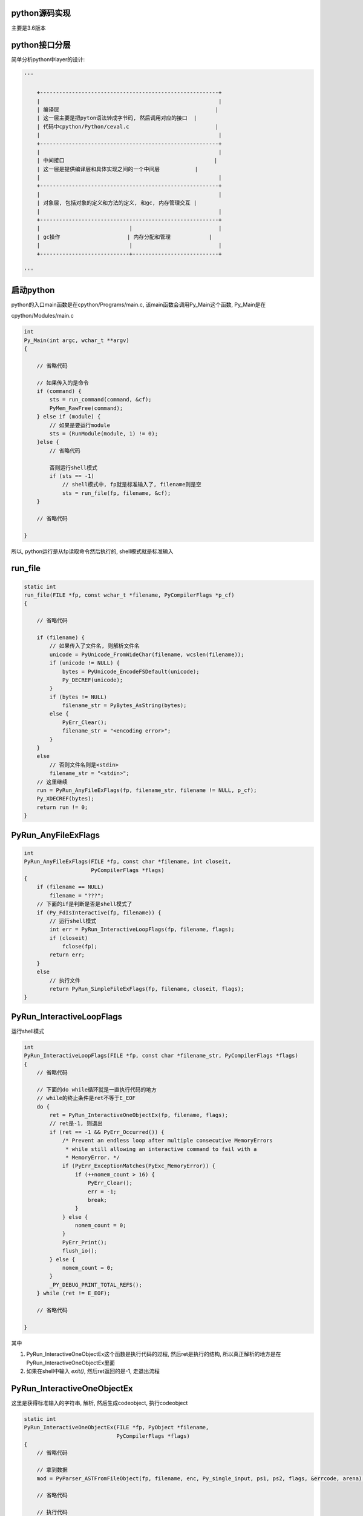 python源码实现
===============

主要是3.6版本


python接口分层
=================

简单分析python中layer的设计:


.. code-block:: python

    '''
    
        +--------------------------------------------------------+
        |                                                        |
        | 编译层                                                 |
        | 这一层主要是把pyton语法转成字节码, 然后调用对应的接口  |
        | 代码中cpython/Python/ceval.c                           |
        |                                                        |
        +--------------------------------------------------------+
        |                                                        |
        | 中间接口                                               |
        | 这一层是提供编译层和具体实现之间的一个中间层           |
        |                                                        |
        +--------------------------------------------------------+
        |                                                        |
        | 对象层, 包括对象的定义和方法的定义, 和gc, 内存管理交互 |
        |                                                        |
        +--------------------------------------------------------+
        |                            |                           |
        | gc操作                     | 内存分配和管理            |
        |                            |                           |
        +----------------------------+---------------------------+
    
    '''


启动python
==============

python的入口main函数是在cpython/Programs/main.c, 该main函数会调用Py_Main这个函数, Py_Main是在

cpython/Modules/main.c

.. code-block:: c

    int
    Py_Main(int argc, wchar_t **argv)
    {
    
        // 省略代码
    
        // 如果传入的是命令
        if (command) {
            sts = run_command(command, &cf);
            PyMem_RawFree(command);
        } else if (module) {
            // 如果是要运行module
            sts = (RunModule(module, 1) != 0);
        }else {
            // 省略代码
    
            否则运行shell模式
            if (sts == -1)
                // shell模式中, fp就是标准输入了, filename则是空
                sts = run_file(fp, filename, &cf);
        }
    
        // 省略代码
    
    }


所以, python运行是从fp读取命令然后执行的, shell模式就是标准输入

run_file
===========

.. code-block:: c

    static int
    run_file(FILE *fp, const wchar_t *filename, PyCompilerFlags *p_cf)
    {
    
        // 省略代码
    
        if (filename) {
            // 如果传入了文件名, 则解析文件名
            unicode = PyUnicode_FromWideChar(filename, wcslen(filename));
            if (unicode != NULL) {
                bytes = PyUnicode_EncodeFSDefault(unicode);
                Py_DECREF(unicode);
            }
            if (bytes != NULL)
                filename_str = PyBytes_AsString(bytes);
            else {
                PyErr_Clear();
                filename_str = "<encoding error>";
            }
        }
        else
            // 否则文件名则是<stdin>
            filename_str = "<stdin>";
        // 这里继续
        run = PyRun_AnyFileExFlags(fp, filename_str, filename != NULL, p_cf);
        Py_XDECREF(bytes);
        return run != 0;
    }

PyRun_AnyFileExFlags
=========================

.. code-block:: c

    int
    PyRun_AnyFileExFlags(FILE *fp, const char *filename, int closeit,
                         PyCompilerFlags *flags)
    {
        if (filename == NULL)
            filename = "???";
        // 下面的if是判断是否是shell模式了
        if (Py_FdIsInteractive(fp, filename)) {
            // 运行shell模式
            int err = PyRun_InteractiveLoopFlags(fp, filename, flags);
            if (closeit)
                fclose(fp);
            return err;
        }
        else
            // 执行文件
            return PyRun_SimpleFileExFlags(fp, filename, closeit, flags);
    }


PyRun_InteractiveLoopFlags
==============================

运行shell模式

.. code-block:: c

    int
    PyRun_InteractiveLoopFlags(FILE *fp, const char *filename_str, PyCompilerFlags *flags)
    {
        // 省略代码
    
        // 下面的do while循环就是一直执行代码的地方
        // while的终止条件是ret不等于E_EOF
        do {
            ret = PyRun_InteractiveOneObjectEx(fp, filename, flags);
            // ret是-1, 则退出
            if (ret == -1 && PyErr_Occurred()) {
                /* Prevent an endless loop after multiple consecutive MemoryErrors
                 * while still allowing an interactive command to fail with a
                 * MemoryError. */
                if (PyErr_ExceptionMatches(PyExc_MemoryError)) {
                    if (++nomem_count > 16) {
                        PyErr_Clear();
                        err = -1;
                        break;
                    }
                } else {
                    nomem_count = 0;
                }
                PyErr_Print();
                flush_io();
            } else {
                nomem_count = 0;
            }
            _PY_DEBUG_PRINT_TOTAL_REFS();
        } while (ret != E_EOF);
    
        // 省略代码
    
    }

其中

1. PyRun_InteractiveOneObjectEx这个函数是执行代码的过程, 然后ret是执行的结构, 所以真正解析的地方是在PyRun_InteractiveOneObjectEx里面

2. 如果在shell中输入 *exit()*, 然后ret返回的是-1, 走退出流程

PyRun_InteractiveOneObjectEx
================================

这里是获得标准输入的字符串, 解析, 然后生成codeobject, 执行codeobject

.. code-block:: c

    static int
    PyRun_InteractiveOneObjectEx(FILE *fp, PyObject *filename,
                                 PyCompilerFlags *flags)
    {
        // 省略代码

        // 拿到数据
        mod = PyParser_ASTFromFileObject(fp, filename, enc, Py_single_input, ps1, ps2, flags, &errcode, arena);
        
        // 省略代码
        
        // 执行代码
        v = run_mod(mod, filename, d, d, flags, arena);

        // 省略代码
    
    }


获取输入和语法解析调用路径:

PyRun_InteractiveOneObjectEx -> PyParser_ASTFromFileObject -> PyParser_ParseFileObject -> parsetok -> PyTokenizer_Get -> tok_get -> tok_nextc

.. code-block:: c

    static int
    tok_nextc(struct tok_state *tok)
    {
    
        // 省略代码
        
        if (tok->prompt != NULL) {
           // 调用PyOS_Readline去读取标准输入的代码
           char *newtok = PyOS_Readline(stdin, stdout, tok->prompt);
        
        // 省略代码
        // 省略的包括了解析语法
    
    }

而在parsetok中, 有:

.. code-block:: c

    static node *
    parsetok(struct tok_state *tok, grammar *g, int start, perrdetail *err_ret,
             int *flags)
    {
        for (;;) {
            // 拿到输入的内容
            type = PyTokenizer_Get(tok, &a, &b);
            if (type == ERRORTOKEN) {
                err_ret->error = tok->done;
                break;
            }
        }
    
    }

1. parse_ok, tok_get和tok_nextc主要是读取标准输入, 然后解析语法

2. 比如输入 *x=1*, 则解析之后, tok这个对象的curr属性就是: *tok->curr = "x=1\n"*


最后是run_mode

.. code-block:: c

    static PyObject *
    run_mod(mod_ty mod, PyObject *filename, PyObject *globals, PyObject *locals,
                PyCompilerFlags *flags, PyArena *arena)
    {
        PyCodeObject *co;
        PyObject *v;
        // 编译成codeobject
        co = PyAST_CompileObject(mod, filename, flags, -1, arena);
        if (co == NULL)
            return NULL;
        // 执行codeobject
        v = PyEval_EvalCode((PyObject*)co, globals, locals);
        Py_DECREF(co);
        return v;
    }



----

codeobject编译过程
=====================
            

创建codeobject
===================

接之前的函数调用路径有, run_mod -> PyAST_CompileObject -> compiler_mod -> assemble -> makecode -> PyCode_New

比如 *x[1] = 'a'* 这个代码, 执行之前, 会编译生成一个codeobject

.. code-block:: c

    // cpython/Objects/codeobject.c
    PyCodeObject *
    PyCode_New(int argcount, int kwonlyargcount,
               int nlocals, int stacksize, int flags,
               PyObject *code, PyObject *consts, PyObject *names,
               PyObject *varnames, PyObject *freevars, PyObject *cellvars,
               PyObject *filename, PyObject *name, int firstlineno,
               PyObject *lnotab)
    {
    
        // 新建的codeobject
        PyCodeObject *co;

        // 省略代码

        // 下面这些就是判断输入的consts, name等等参数了
        if (argcount < 0 || kwonlyargcount < 0 || nlocals < 0 ||
            code == NULL ||
            consts == NULL || !PyTuple_Check(consts) ||
            names == NULL || !PyTuple_Check(names) ||
            varnames == NULL || !PyTuple_Check(varnames) ||
            freevars == NULL || !PyTuple_Check(freevars) ||
            cellvars == NULL || !PyTuple_Check(cellvars) ||
            name == NULL || !PyUnicode_Check(name) ||
            filename == NULL || !PyUnicode_Check(filename) ||
            lnotab == NULL || !PyBytes_Check(lnotab) ||
            !PyObject_CheckReadBuffer(code)) {
            PyErr_BadInternalCall();
            return NULL;
        }

        /* Ensure that the filename is a ready Unicode string */
        if (PyUnicode_READY(filename) < 0)
            return NULL;

        // 下面是缓存字符串的流程, 和字符串对象的intern机制有关
        intern_strings(names);
        intern_strings(varnames);
        intern_strings(freevars);
        intern_strings(cellvars);
        intern_string_constants(consts);

        // 省略代码

        // 下面就是codeobject的创建, 赋值的过程
        co = PyObject_NEW(PyCodeObject, &PyCode_Type);
        if (co == NULL) {
            if (cell2arg)
                PyMem_FREE(cell2arg);
            return NULL;
        }
        co->co_argcount = argcount;
        co->co_kwonlyargcount = kwonlyargcount;
        co->co_nlocals = nlocals;
        co->co_stacksize = stacksize;
        co->co_flags = flags;
        Py_INCREF(code);
        // 这是是赋值字节码的地方
        co->co_code = code;
        Py_INCREF(consts);
        co->co_consts = consts;
        Py_INCREF(names);
        co->co_names = names;
        Py_INCREF(varnames);
        co->co_varnames = varnames;
        Py_INCREF(freevars);
        co->co_freevars = freevars;
        Py_INCREF(cellvars);
        co->co_cellvars = cellvars;
        co->co_cell2arg = cell2arg;
        Py_INCREF(filename);
        co->co_filename = filename;
        Py_INCREF(name);
        co->co_name = name;
        co->co_firstlineno = firstlineno;
        Py_INCREF(lnotab);
        co->co_lnotab = lnotab;
        co->co_zombieframe = NULL;
        co->co_weakreflist = NULL;
        co->co_extra = NULL;
        return co;
    
    }


运行codeobject
===================

run_mod函数运行codeobjetc中的字节码(下面代码是在shell模式下):

.. code-block:: c

    // cpython/Python/pythonrun.c
    static PyObject *
    run_mod(mod_ty mod, PyObject *filename, PyObject *globals, PyObject *locals,
                PyCompilerFlags *flags, PyArena *arena)
    {
    
        // 省略代码
        
        // 这一句就是调用上面的PyCode_New去生成返回codeobject
        co = PyAST_CompileObject(mod, filename, flags, -1, arena);
        
        // 执行codeobject
        v = PyEval_EvalCode((PyObject*)co, globals, locals);
        
        // 省略代码
    
    }

创建frame
============

执行的时候, 根据当前线程的状态和codeobject, 创建需要执行的frame, 然后执行frame

关于frame object和code object的关系嘛, 大概来说就是:

python的解释器也是一个栈执行的机器, 就是入栈, 然后出栈的过程, 入栈执行的就叫做frame, python中, 一个frame就表示了一个code object, 也就是一串字节码.

这里用frame object保存code object, 然后把frame object传给解释器


.. code-block:: c

    // cpython/Python/ceval.c
    // 这个函数是被上面的PyEval_EvalCode调用
    static PyObject *
    _PyEval_EvalCodeWithName(PyObject *_co, PyObject *globals, PyObject *locals,
               PyObject **args, Py_ssize_t argcount,
               PyObject **kwnames, PyObject **kwargs,
               Py_ssize_t kwcount, int kwstep,
               PyObject **defs, Py_ssize_t defcount,
               PyObject *kwdefs, PyObject *closure,
               PyObject *name, PyObject *qualname)
    {
    
    // 省略代码
    
        /* Create the frame */
        // 线程状态
        tstate = PyThreadState_GET();
        assert(tstate != NULL);
        // 执行的frame
        f = PyFrame_New(tstate, co, globals, locals);

        // 省略代码

        // 这里执行frame
        retval = PyEval_EvalFrameEx(f,0);
    
        // 省略代码
    
    }


执行frame
============

执行frame是使用当前解释器去执行


.. code-block:: c


    // cpython/Python/ceval.c
    PyObject *
    PyEval_EvalFrameEx(PyFrameObject *f, int throwflag)
    {
        // 当前线程状态
        PyThreadState *tstate = PyThreadState_GET();
        // 解释器对象去执行frame
        return tstate->interp->eval_frame(f, throwflag);
    }


而interp->eval_frame函数是指向(默认)_PyEval_EvalFrameDefault

.. code-block:: c

    // cpython/Python/ceval.c
    PyObject *
    _PyEval_EvalFrameDefault(PyFrameObject *f, int throwflag)
    {

        这里就是具体执行字节码的地方
        
    }

执行字节码
==============

通过dis查到 *x[1] = 'a'* 的操作码是STORE_SUBSCR:

.. code-block:: python

    In [13]: import dis
    
    In [14]: dis.dis("x[1]='a'")
      1           0 LOAD_CONST               0 ('a')
                  2 LOAD_NAME                0 (x)
                  4 LOAD_CONST               1 (1)
                  6 STORE_SUBSCR
                  8 LOAD_CONST               2 (None)
                 10 RETURN_VALUE

然后在_PyEval_EvalFrameDefault中:

由于之前frame object创建的时候, 把codeobject传给frame object保存起来了, 所以这里还是可以得到codeobject的

.. code-block:: c

    // cpython/Python/ceval.c
    PyObject *
    _PyEval_EvalFrameDefault(PyFrameObject *f, int throwflag)
    {
        // 当前的opcode
        int opcode;  /* Current opcode */


        // 把传入的frame object赋值到当前线程状态上保存起来
        tstate->frame = f;


        // 通过frame, 拿到codeobject和它的属性
        co = f->f_code;
        names = co->co_names;
        consts = co->co_consts;
        fastlocals = f->f_localsplus;
        freevars = f->f_localsplus + co->co_nlocals;

        // 拿到第一个字节码
        first_instr = (_Py_CODEUNIT *) PyBytes_AS_STRING(co->co_code);

        // 下一个字节码就是第一个字节码
        next_instr = first_instr;

        // 无限循环, 一段一段地去执行codeobject的字节码
        for (;;) {

            // 省略代码

            // 这一句是去拿当前的opcode的地方
            // 这个宏是通过next_instr获得opcode的
            // 并且把next_instr++
            NEXTOPARG();

            switch (opcode){

                TARGET(STORE_SUBSCR) {
                    PyObject *sub = TOP();
                    PyObject *container = SECOND();
                    PyObject *v = THIRD();
                    int err;
                    STACKADJ(-3);
                    /* container[sub] = v */
                    err = PyObject_SetItem(container, sub, v);
                    Py_DECREF(v);
                    Py_DECREF(container);
                    Py_DECREF(sub);
                    if (err != 0)
                        goto error;
                    DISPATCH();
                }
            }

            // 省略代码

        }

        // 省略代码
    }


执行中调用的接口不是具体的实现, 而是一个通用的接口, 比如PyObject_SetItem, 这个接口负责根据对象不同调用不同的实现.


中间层接口
================

中间层的接口放在cpython/Objects/abstract.c中, 比如上面的PyObject_SetItem:

.. code-block:: c


    int
    PyObject_SetItem(PyObject *o, PyObject *key, PyObject *value)
    {
        PyMappingMethods *m;
    
        if (o == NULL || key == NULL || value == NULL) {
            null_error();
            return -1;
        }
        // 先判断对象是否定义有mapping的操作
        m = o->ob_type->tp_as_mapping;
        if (m && m->mp_ass_subscript)
            return m->mp_ass_subscript(o, key, value);
    
        // 再判断对象是否定义有sequence的操作
        if (o->ob_type->tp_as_sequence) {
            if (PyIndex_Check(key)) {
                Py_ssize_t key_value;
                key_value = PyNumber_AsSsize_t(key, PyExc_IndexError);
                if (key_value == -1 && PyErr_Occurred())
                    return -1;
                return PySequence_SetItem(o, key_value, value);
            }
            else if (o->ob_type->tp_as_sequence->sq_ass_item) {
                type_error("sequence index must be "
                           "integer, not '%.200s'", key);
                return -1;
            }
        }
        
        // 没有mapping操作, 也没定义有sequence操作, 报错
        type_error("'%.200s' object does not support item assignment", o);
        return -1;
    }

所以, 这一层只是负责调用对象对应的方法而已, 具体实现交给对象本身



对象层/gc/内存管理
====================

负责实现具体的操作, 比如上面的PyObject_SetItem, 在dict对象中, 有:


.. code-block:: c

    // 这里定义了mapping操作
    PyTypeObject PyDict_Type = {
        &dict_as_mapping,                           /* tp_as_mapping */
    }
    
    // mapping的实现
    static PyMappingMethods dict_as_mapping = {
        (lenfunc)dict_length, /*mp_length*/
        (binaryfunc)dict_subscript, /*mp_subscript*/
        // 这个就是set_item的函数
        (objobjargproc)dict_ass_sub, /*mp_ass_subscript*/
    };


并且, 对象实现的时候是需要跟gc和内存管理交互的:

1. 如果对象是需要gc的对象, 那么new一个对象的时候会把新建的对象加入到gc链表中.

2. new一个对象的时候, 往往有自己的缓存, 需要自己实现, 否则直接通过内存管理接口去分配内存.

